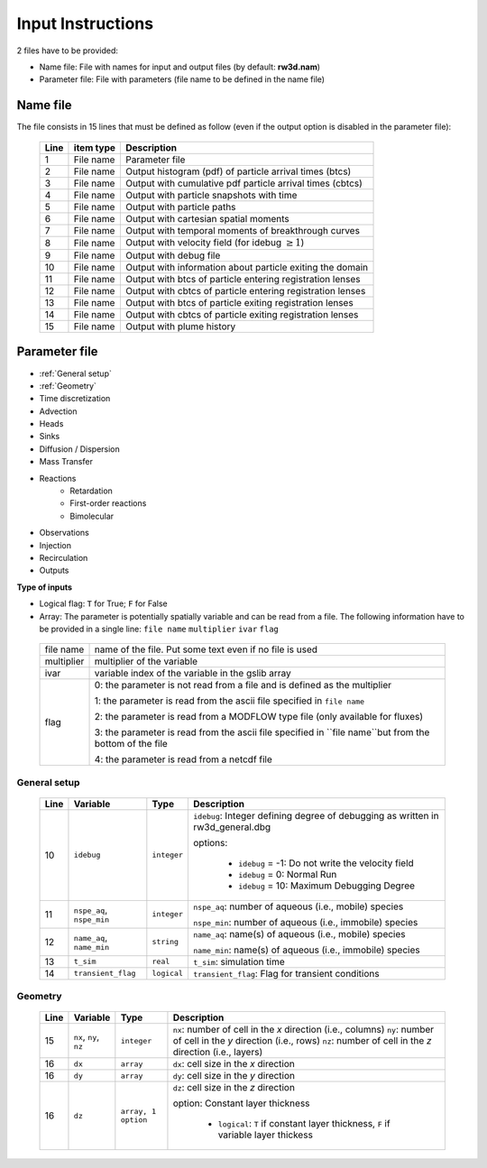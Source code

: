 .. _inputs:

Input Instructions
===============

2 files have to be provided: 

- Name file: File with names for input and output files (by default: **rw3d.nam**)
- Parameter file: File with parameters (file name to be defined in the name file)


Name file
------------

The file consists in 15 lines that must be defined as follow (even if the output option is disabled in the parameter file): 

.. _tbl-grid:
 
  +------+--------------+------------------------------------------------------------+
  |Line  | item type    | Description                                                |
  +======+==============+============================================================+
  | 1    | File name    | Parameter file                                             |
  +------+--------------+------------------------------------------------------------+
  | 2    | File name    | Output histogram (pdf) of particle arrival times (btcs)    |
  +------+--------------+------------------------------------------------------------+
  | 3    | File name    | Output with cumulative pdf particle arrival times (cbtcs)  |
  +------+--------------+------------------------------------------------------------+
  | 4    | File name    | Output with particle snapshots with time                   |
  +------+--------------+------------------------------------------------------------+
  | 5    | File name    | Output with particle paths                                 |
  +------+--------------+------------------------------------------------------------+
  | 6    | File name    | Output with cartesian spatial moments                      |
  +------+--------------+------------------------------------------------------------+
  | 7    | File name    | Output with temporal moments of breakthrough curves        |
  +------+--------------+------------------------------------------------------------+
  | 8    | File name    | Output with velocity field (for idebug :math:`\geq 1`)     |
  +------+--------------+------------------------------------------------------------+
  | 9    | File name    | Output with debug file                                     |
  +------+--------------+------------------------------------------------------------+
  | 10   | File name    | Output with information about particle exiting the domain  |
  +------+--------------+------------------------------------------------------------+
  | 11   | File name    | Output with btcs of particle entering registration lenses  |
  +------+--------------+------------------------------------------------------------+
  | 12   | File name    | Output with cbtcs of particle entering registration lenses |
  +------+--------------+------------------------------------------------------------+
  | 13   | File name    | Output with btcs of particle exiting registration lenses   |
  +------+--------------+------------------------------------------------------------+
  | 14   | File name    | Output with cbtcs of particle exiting registration lenses  |
  +------+--------------+------------------------------------------------------------+
  | 15   | File name    | Output with plume history                                  |
  +------+--------------+------------------------------------------------------------+


Parameter file
------------

- :ref:`General setup`
- :ref:`Geometry`
- Time discretization
- Advection
- Heads
- Sinks
- Diffusion / Dispersion
- Mass Transfer
- Reactions
    - Retardation
    - First-order reactions
    - Bimolecular 
- Observations 
- Injection
- Recirculation
- Outputs


**Type of inputs**

- Logical flag: ``T`` for True; ``F`` for False
- Array: The parameter is potentially spatially variable and can be read from a file. The following information have to be provided in a single line: ``file name`` ``multiplier`` ``ivar`` ``flag``

.. _tbl-grid:

  +--------------+-----------------------------------------------------------------------------------------------------------+
  | file name    | name of the file. Put some text even if no file is used                                                   |
  +--------------+-----------------------------------------------------------------------------------------------------------+
  | multiplier   | multiplier of the variable                                                                                |
  +--------------+-----------------------------------------------------------------------------------------------------------+
  | ivar         | variable index of the variable in the gslib array                                                         |
  +--------------+-----------------------------------------------------------------------------------------------------------+
  | flag         | 0: the parameter is not read from a file and is defined as the multiplier                                 |
  |              |                                                                                                           |
  |              | 1: the parameter is read from the ascii file specified in ``file name``                                   |
  |              |                                                                                                           |
  |              | 2: the parameter is read from a MODFLOW type file (only available for fluxes)                             |
  |              |                                                                                                           |
  |              | 3: the parameter is read from the ascii file specified in ``file name``but from the bottom of the file    | 
  |              |                                                                                                           |
  |              | 4: the parameter is read from a netcdf file                                                               | 
  +--------------+-----------------------------------------------------------------------------------------------------------+


.. _General setup:

General setup
`````````````

.. _tbl-grid:
  
  +------+-----------------------------+--------------------+---------------------------------------------------------------------------------+
  |Line  | Variable                    | Type               | Description                                                                     |
  +======+=============================+====================+=================================================================================+
  | 10   | ``idebug``                  | ``integer``        | ``idebug``: Integer defining degree of debugging as written in rw3d_general.dbg |
  |      |                             |                    |                                                                                 |
  |      |                             |                    | options:                                                                        |
  |      |                             |                    |                                                                                 |
  |      |                             |                    |         - ``idebug`` = -1: Do not write the velocity field                      |
  |      |                             |                    |         - ``idebug`` = 0: Normal Run                                            |
  |      |                             |                    |         - ``idebug`` = 10: Maximum Debugging Degree                             |
  +------+-----------------------------+--------------------+---------------------------------------------------------------------------------+
  | 11   | ``nspe_aq``, ``nspe_min``   | ``integer``        | ``nspe_aq``: number of aqueous (i.e., mobile) species                           |
  |      |                             |                    |                                                                                 |
  |      |                             |                    | ``nspe_min``: number of aqueous (i.e., immobile) species                        |
  +------+-----------------------------+--------------------+---------------------------------------------------------------------------------+
  | 12   | ``name_aq``, ``name_min``   | ``string``         | ``name_aq``: name(s) of aqueous (i.e., mobile) species                          |
  |      |                             |                    |                                                                                 |
  |      |                             |                    | ``name_min``: name(s) of aqueous (i.e., immobile) species                       |
  +------+-----------------------------+--------------------+---------------------------------------------------------------------------------+
  | 13   | ``t_sim``                   | ``real``           | ``t_sim``: simulation time                                                      |
  +------+-----------------------------+--------------------+---------------------------------------------------------------------------------+
  | 14   | ``transient_flag``          | ``logical``        | ``transient_flag``: Flag for transient conditions                               |
  +------+-----------------------------+--------------------+---------------------------------------------------------------------------------+


.. _Geometry:

Geometry
`````````````

.. _tbl-grid:
  
  +------+-----------------------------+--------------------+----------------------------------------------------------------------------------------+
  |Line  | Variable                    | Type               | Description                                                                            |
  +======+=============================+====================+========================================================================================+
  | 15   | ``nx``, ``ny``, ``nz``      | ``integer``        | ``nx``: number of cell in the *x* direction (i.e., columns)                            |
  |      |                             |                    | ``ny``: number of cell in the *y* direction (i.e., rows)                               |
  |      |                             |                    | ``nz``: number of cell in the *z* direction (i.e., layers)                             |
  +------+-----------------------------+--------------------+----------------------------------------------------------------------------------------+
  | 16   | ``dx``                      | ``array``          | ``dx``: cell size in the *x* direction                                                 |
  +------+-----------------------------+--------------------+----------------------------------------------------------------------------------------+
  | 16   | ``dy``                      | ``array``          | ``dy``: cell size in the *y* direction                                                 |
  +------+-----------------------------+--------------------+----------------------------------------------------------------------------------------+
  | 16   | ``dz``                      | ``array, 1 option``| ``dz``: cell size in the *z* direction                                                 |
  |      |                             |                    |                                                                                        |
  |      |                             |                    | option: Constant layer thickness                                                       |
  |      |                             |                    |                                                                                        |
  |      |                             |                    |    - ``logical``: ``T`` if constant layer thickness, ``F`` if variable layer thickess  |
  +------+-----------------------------+--------------------+----------------------------------------------------------------------------------------+